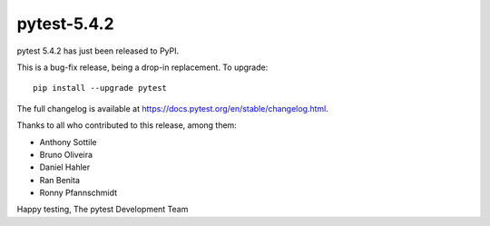pytest-5.4.2
=======================================

pytest 5.4.2 has just been released to PyPI.

This is a bug-fix release, being a drop-in replacement. To upgrade::

  pip install --upgrade pytest

The full changelog is available at https://docs.pytest.org/en/stable/changelog.html.

Thanks to all who contributed to this release, among them:

* Anthony Sottile
* Bruno Oliveira
* Daniel Hahler
* Ran Benita
* Ronny Pfannschmidt


Happy testing,
The pytest Development Team
